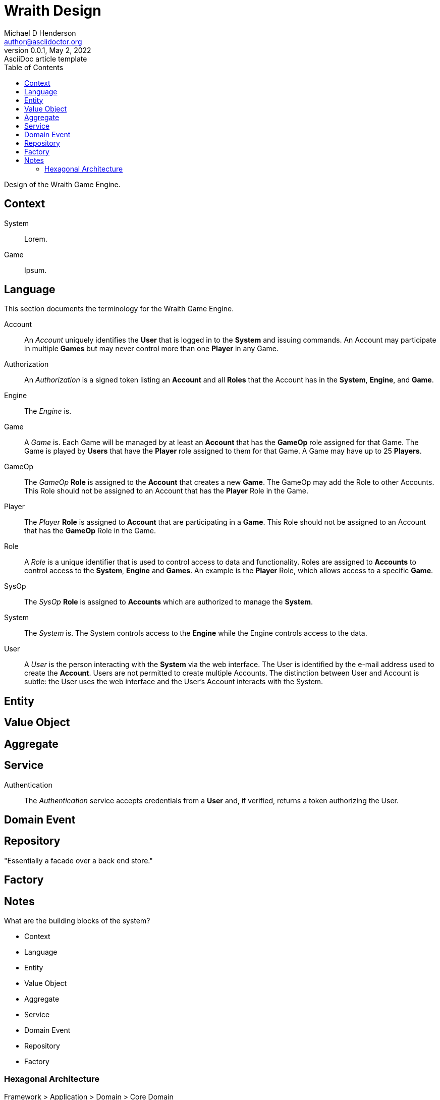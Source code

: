 = Wraith Design
Michael D Henderson <author@asciidoctor.org>
0.0.1, May 2, 2022: AsciiDoc article template
:toc:
:icons: font
:url-quickref: https://docs.asciidoctor.org/asciidoc/latest/syntax-quick-reference/

Design of the Wraith Game Engine.

== Context
[glossary]
System::
Lorem.

Game::
Ipsum.

== Language
This section documents the terminology for the Wraith Game Engine.

[glossary]
Account::
An _Account_ uniquely identifies the *User* that is logged in to the *System* and issuing commands.
An Account may participate in multiple *Games* but may never control more than one *Player* in any Game.

Authorization::
An _Authorization_ is a signed token listing an *Account* and all *Roles* that the Account has in the *System*, *Engine*, and *Game*.

Engine::
The _Engine_ is.

Game::
A _Game_ is.
Each Game will be managed by at least an *Account* that has the *GameOp* role assigned for that Game.
The Game is played by *Users* that have the *Player* role assigned to them for that Game.
A Game may have up to 25 *Players*.

GameOp::
The _GameOp_ *Role* is assigned to the *Account* that creates a new *Game*.
The GameOp may add the Role to other Accounts.
This Role should not be assigned to an Account that has the *Player* Role in the Game.

Player::
The _Player_ *Role* is assigned to *Account* that are participating in a *Game*.
This Role should not be assigned to an Account that has the *GameOp* Role in the Game.

Role::
A _Role_ is a unique identifier that is used to control access to data and functionality.
Roles are assigned to *Accounts* to control access to the *System*, *Engine* and *Games*.
An example is the *Player* Role, which allows access to a specific *Game*.

SysOp::
The _SysOp_ *Role* is assigned to *Accounts* which are authorized to manage the *System*.

System::
The _System_ is.
The System controls access to the *Engine* while the Engine controls access to the data.

User::
A _User_ is the person interacting with the *System* via the web interface.
The User is identified by the e-mail address used to create the *Account*.
Users are not permitted to create multiple Accounts.
The distinction between User and Account is subtle:
the User uses the web interface and the User's Account interacts with the System.

== Entity

== Value Object

== Aggregate

== Service
[glossary]
Authentication::
The _Authentication_ service accepts credentials from a *User* and, if verified, returns a token authorizing the User.

== Domain Event

== Repository
"Essentially a facade over a back end store."

== Factory

== Notes
What are the building blocks of the system?

* Context
* Language
* Entity
* Value Object
* Aggregate
* Service
* Domain Event
* Repository
* Factory

=== Hexagonal Architecture

Framework > Application > Domain > Core Domain

Core Domain can not "reach" anything outside itself.

"Ports and Adapters."

"Dependencies are only allowed to point inwards."